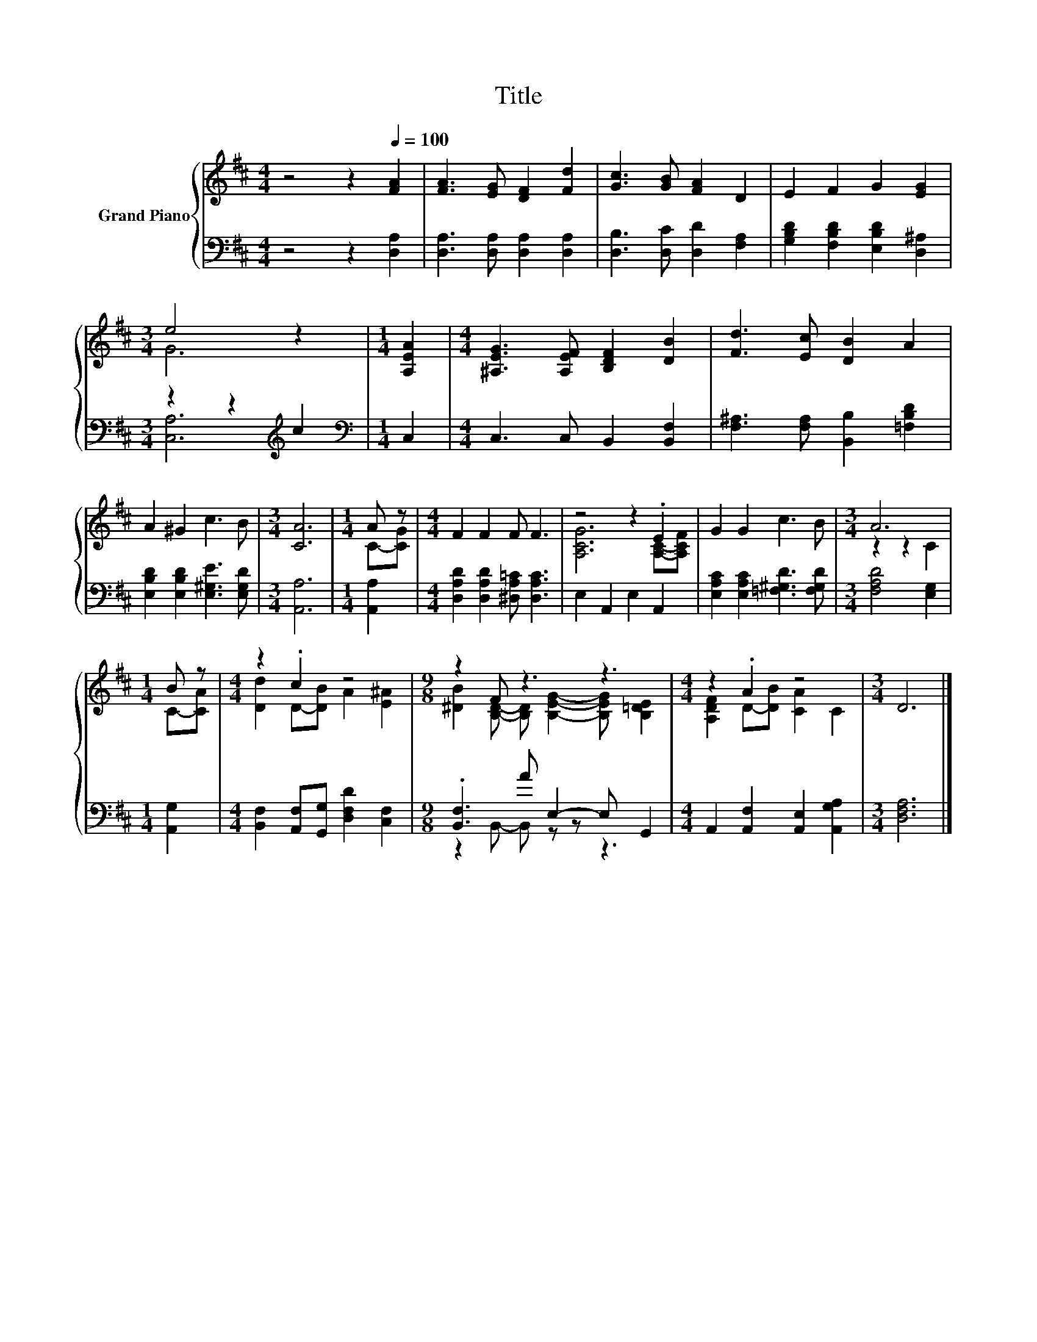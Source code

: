 X:1
T:Title
%%score { ( 1 3 ) | ( 2 4 ) }
L:1/8
M:4/4
K:D
V:1 treble nm="Grand Piano"
V:3 treble 
V:2 bass 
V:4 bass 
V:1
 z4 z2[Q:1/4=100] [FA]2 | [FA]3 [EG] [DF]2 [Fd]2 | [Gc]3 [GB] [FA]2 D2 | E2 F2 G2 [EG]2 | %4
[M:3/4] e4 z2 |[M:1/4] [A,EA]2 |[M:4/4] [^A,EG]3 [A,EF] [B,DF]2 [DB]2 | [Fd]3 [Ec] [DB]2 A2 | %8
 A2 ^G2 c3 B |[M:3/4] [CA]6 |[M:1/4] A z |[M:4/4] F2 F2 F F3 | z4 z2 .E2 | G2 G2 c3 B |[M:3/4] A6 | %15
[M:1/4] B z |[M:4/4] z2 .c2 z4 |[M:9/8] z2 F z3 z3 |[M:4/4] z2 .A2 z4 |[M:3/4] D6 |] %20
V:2
 z4 z2 [D,A,]2 | [D,A,]3 [D,A,] [D,A,]2 [D,A,]2 | [D,B,]3 [D,C] [D,D]2 [F,A,]2 | %3
 [G,B,D]2 [F,B,D]2 [E,B,D]2 [D,^A,]2 |[M:3/4] z2 z2[K:treble] c2 |[M:1/4][K:bass] C,2 | %6
[M:4/4] C,3 C, B,,2 [B,,F,]2 | [F,^A,]3 [F,A,] [B,,B,]2 [=F,B,D]2 | %8
 [E,B,D]2 [E,B,D]2 [E,^G,E]3 [E,G,D] |[M:3/4] [A,,A,]6 |[M:1/4] [A,,A,]2 | %11
[M:4/4] [D,A,D]2 [D,A,D]2 [^D,A,=C] [D,A,C]3 | E,2 A,,2 E,2 A,,2 | %13
 [E,A,C]2 [E,A,C]2 [=F,^G,D]3 [F,G,D] |[M:3/4] [F,A,D]4 [E,G,]2 |[M:1/4] [A,,G,]2 | %16
[M:4/4] [B,,F,]2 [A,,F,][G,,G,] [D,F,D]2 [C,F,]2 |[M:9/8] .[B,,F,]3 A E,2- E, G,,2 | %18
[M:4/4] A,,2 [A,,F,]2 [A,,E,]2 [A,,G,A,]2 |[M:3/4] [D,F,A,]6 |] %20
V:3
 x8 | x8 | x8 | x8 |[M:3/4] G6 |[M:1/4] x2 |[M:4/4] x8 | x8 | x8 |[M:3/4] x6 |[M:1/4] C-[CG] | %11
[M:4/4] x8 | [A,CG]6 [A,C]-[A,CF] | x8 |[M:3/4] z2 z2 C2 |[M:1/4] C-[CA] | %16
[M:4/4] [Dd]2 D-[DB] A2 [E^A]2 |[M:9/8] [^DB]2 [B,D]- [B,D] [B,EG]2- [B,EG] [B,=DE]2 | %18
[M:4/4] [A,DF]2 D-[DB] [CA]2 C2 |[M:3/4] x6 |] %20
V:4
 x8 | x8 | x8 | x8 |[M:3/4] [C,A,]6[K:treble] |[M:1/4][K:bass] x2 |[M:4/4] x8 | x8 | x8 | %9
[M:3/4] x6 |[M:1/4] x2 |[M:4/4] x8 | x8 | x8 |[M:3/4] x6 |[M:1/4] x2 |[M:4/4] x8 | %17
[M:9/8] z2 B,,- B,, z z z3 |[M:4/4] x8 |[M:3/4] x6 |] %20

